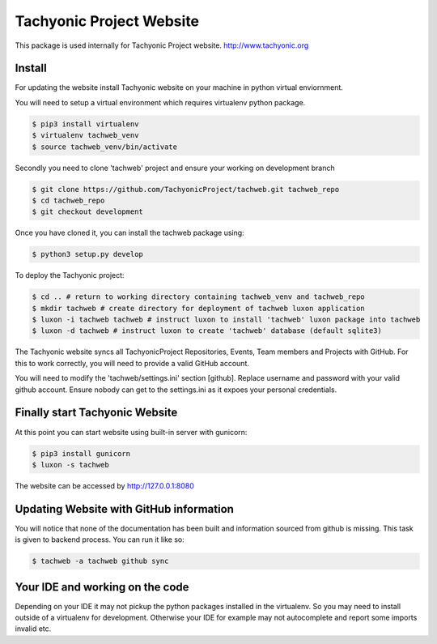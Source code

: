=========================
Tachyonic Project Website
=========================

This package is used internally for Tachyonic Project website. http://www.tachyonic.org

Install
-------

For updating the website install Tachyonic website on your machine in python virtual enviornment.

You will need to setup a virtual environment which requires virtualenv python package.

.. code:: bash

    $ pip3 install virtualenv
    $ virtualenv tachweb_venv
    $ source tachweb_venv/bin/activate

Secondly you need to clone 'tachweb' project and ensure your working on development branch

.. code:: bash

    $ git clone https://github.com/TachyonicProject/tachweb.git tachweb_repo
    $ cd tachweb_repo
    $ git checkout development

Once you have cloned it, you can install the tachweb package using:

.. code:: bash

    $ python3 setup.py develop

To deploy the Tachyonic project:

.. code:: bash

    $ cd .. # return to working directory containing tachweb_venv and tachweb_repo
    $ mkdir tachweb # create directory for deployment of tachweb luxon application
    $ luxon -i tachweb tachweb # instruct luxon to install 'tachweb' luxon package into tachweb
    $ luxon -d tachweb # instruct luxon to create 'tachweb' database (default sqlite3)

The Tachyonic website syncs all TachyonicProject Repositories, Events, Team members and Projects with GitHub. For this to work correctly, you will need to provide a valid GitHub account.

You will need to modify the 'tachweb/settings.ini' section [github]. Replace username and password with your valid github account. Ensure nobody can get to the settings.ini as it expoes your personal credentials.

Finally start Tachyonic Website
-------------------------------
At this point you can start website using built-in server with gunicorn:

.. code:: bash

    $ pip3 install gunicorn
    $ luxon -s tachweb

The website can be accessed by http://127.0.0.1:8080

Updating Website with GitHub information
----------------------------------------

You will notice that none of the documentation has been built and information sourced from github is missing. This task is given to backend process. You can run it like so:

.. code:: bash

    $ tachweb -a tachweb github sync

Your IDE and working on the code
--------------------------------
Depending on your IDE it may not pickup the python packages installed in the virtualenv. So you may need to install outside of a virtualenv for development. Otherwise your IDE for example may not autocomplete and report some imports invalid etc.


